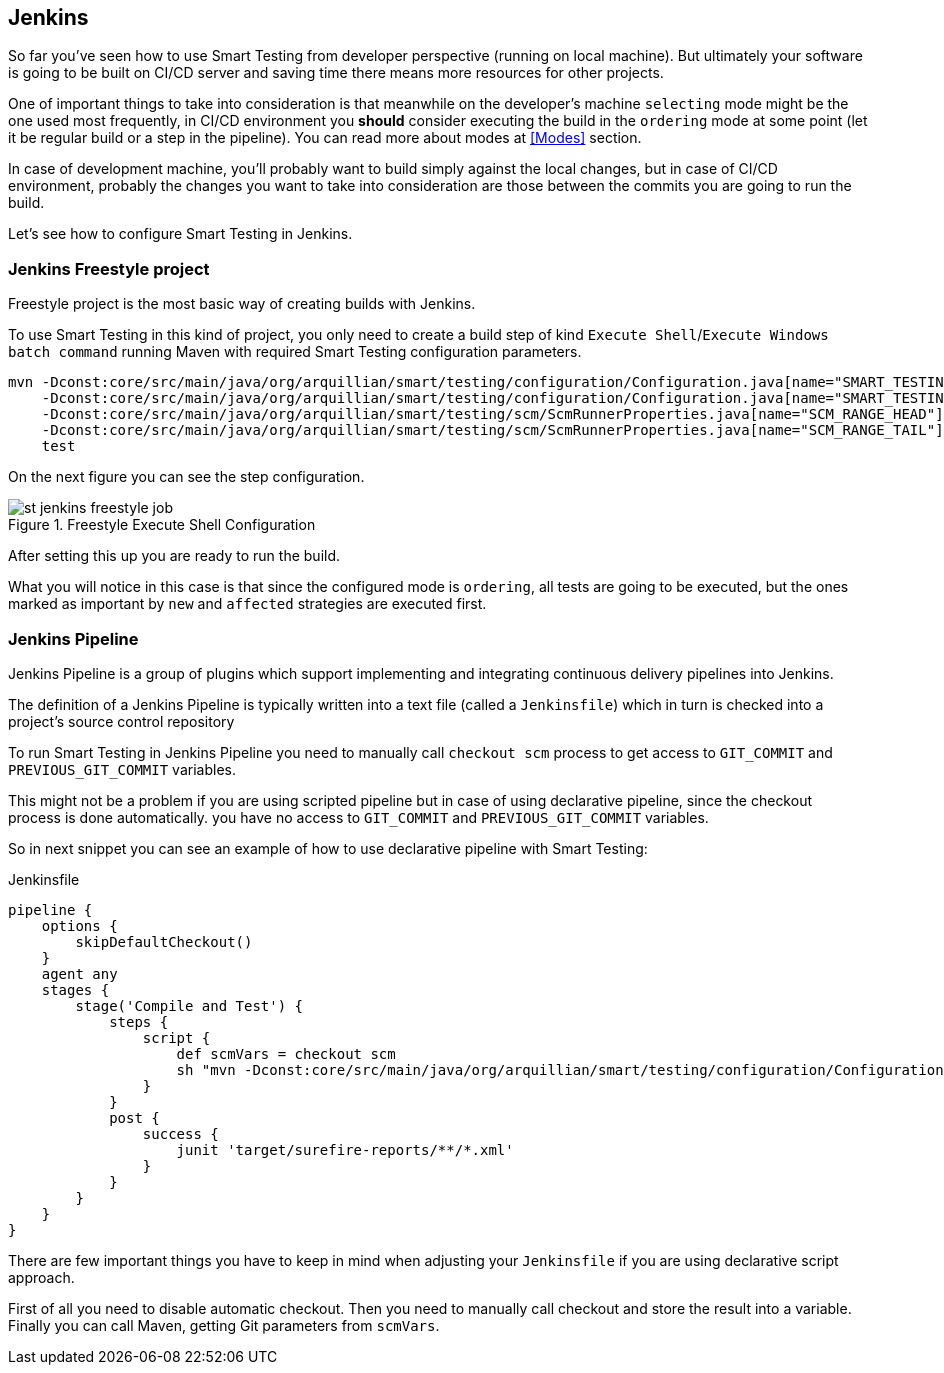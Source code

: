== Jenkins

So far you've seen how to use Smart Testing from developer perspective (running on local machine).
But ultimately your software is going to be built on CI/CD server and saving time there means more resources for other projects.

One of important things to take into consideration is that meanwhile on the developer's machine `selecting` mode might be the one used most frequently, in CI/CD environment you *should* consider executing the build in the `ordering` mode at some point (let it be regular build or a step in the pipeline). You can read more about modes at <<Modes>> section.

In case of development machine, you'll probably want to build simply against the local changes, but in case of CI/CD environment, probably the changes you want to take into consideration are those between the commits you are going to run the build.

Let's see how to configure Smart Testing in Jenkins.

=== Jenkins Freestyle project

Freestyle project is the most basic way of creating builds with Jenkins.

To use Smart Testing in this kind of project, you only need to create a build step of kind `Execute Shell`/`Execute Windows batch command` running Maven with required Smart Testing configuration parameters.


[source, subs="attributes, macros"]
----
mvn -Dconst:core/src/main/java/org/arquillian/smart/testing/configuration/Configuration.java[name="SMART_TESTING"]="new, affected"
    -Dconst:core/src/main/java/org/arquillian/smart/testing/configuration/Configuration.java[name="SMART_TESTING_MODE"]=ordering
    -Dconst:core/src/main/java/org/arquillian/smart/testing/scm/ScmRunnerProperties.java[name="SCM_RANGE_HEAD"]=${GIT_COMMIT}
    -Dconst:core/src/main/java/org/arquillian/smart/testing/scm/ScmRunnerProperties.java[name="SCM_RANGE_TAIL"]=${GIT_PREVIOUS_COMMIT}
    test
----

On the next figure you can see the step configuration.

.Freestyle Execute Shell Configuration
image::st-jenkins-freestyle-job.png[]

After setting this up you are ready to run the build.

What you will notice in this case is that since the configured mode is `ordering`, all tests are going to be executed, but the ones marked as important by `new` and `affected` strategies are executed first.

=== Jenkins Pipeline

Jenkins Pipeline is a group of plugins which support implementing and integrating continuous delivery pipelines into Jenkins.

The definition of a Jenkins Pipeline is typically written into a text file (called a `Jenkinsfile`) which in turn is checked into a project’s source control repository

To run Smart Testing in Jenkins Pipeline you need to manually call `checkout scm` process to get access to `GIT_COMMIT` and `PREVIOUS_GIT_COMMIT` variables.

This might not be a problem if you are using scripted pipeline but in case of using declarative pipeline, since the checkout process is done automatically. you have no access to `GIT_COMMIT` and `PREVIOUS_GIT_COMMIT` variables.

So in next snippet you can see an example of how to use declarative pipeline with Smart Testing:

[source, subs="macros"]
.Jenkinsfile
----
pipeline {
    options {
        skipDefaultCheckout()
    }
    agent any
    stages {
        stage('Compile and Test') {
            steps {
                script {
                    def scmVars = checkout scm
                    sh "mvn -Dconst:core/src/main/java/org/arquillian/smart/testing/configuration/Configuration.java[name="SMART_TESTING"]='new, affected' -Dconst:core/src/main/java/org/arquillian/smart/testing/configuration/Configuration.java[name="SMART_TESTING_MODE"]=ordering -Dconst:core/src/main/java/org/arquillian/smart/testing/scm/ScmRunnerProperties.java[name="SCM_RANGE_HEAD"]=${scmVars.GIT_COMMIT} -Dconst:core/src/main/java/org/arquillian/smart/testing/scm/ScmRunnerProperties.java[name="SCM_RANGE_TAIL"]=${scmVars.GIT_PREVIOUS_COMMI} test"
                }
            }
            post {
                success {
                    junit 'target/surefire-reports/**/*.xml'
                }
            }
        }
    }
}
----

There are few important things you have to keep in mind when adjusting your `Jenkinsfile` if you are using declarative script approach.

First of all you need to disable automatic checkout. Then you need to manually call checkout and store the result into  a variable. Finally you can call Maven, getting Git parameters from `scmVars`.

